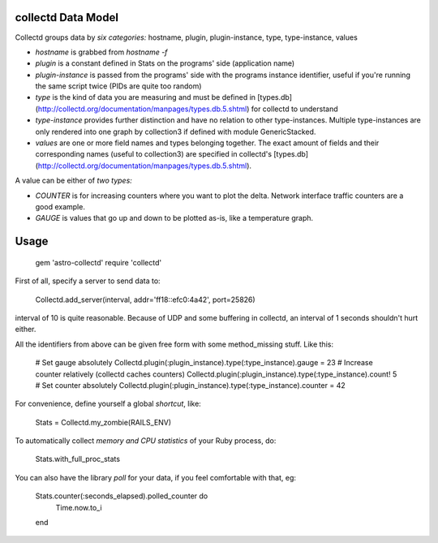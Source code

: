 collectd Data Model
-------------------

Collectd groups data by *six categories:* hostname, plugin,
plugin-instance, type, type-instance, values

* *hostname* is grabbed from `hostname -f`
* *plugin* is a constant defined in Stats on the programs' side
  (application name)
* *plugin-instance* is passed from the programs' side with the
  programs instance identifier, useful if you're running the same
  script twice (PIDs are quite too random)
* *type* is the kind of data you are measuring and must be defined in
  [types.db](http://collectd.org/documentation/manpages/types.db.5.shtml)
  for collectd to understand
* *type-instance* provides further distinction and have no relation to
  other type-instances. Multiple type-instances are only rendered into
  one graph by collection3 if defined with module GenericStacked.
* *values* are one or more field names and types belonging
  together. The exact amount of fields and their corresponding names
  (useful to collection3) are specified in collectd's
  [types.db](http://collectd.org/documentation/manpages/types.db.5.shtml).

A value can be either of *two types:*

* *COUNTER* is for increasing counters where you want to plot the
  delta. Network interface traffic counters are a good example.
* *GAUGE* is values that go up and down to be plotted as-is, like a
  temperature graph.


Usage
-----

    gem 'astro-collectd'
    require 'collectd'

First of all, specify a server to send data to:

    Collectd.add_server(interval, addr='ff18::efc0:4a42', port=25826)

interval of 10 is quite reasonable. Because of UDP and some buffering
in collectd, an interval of 1 seconds shouldn't hurt either.

All the identifiers from above can be given free form with some
method_missing stuff. Like this:

    # Set gauge absolutely
    Collectd.plugin(:plugin_instance).type(:type_instance).gauge = 23
    # Increase counter relatively (collectd caches counters)
    Collectd.plugin(:plugin_instance).type(:type_instance).count! 5
    # Set counter absolutely
    Collectd.plugin(:plugin_instance).type(:type_instance).counter = 42

For convenience, define yourself a global *shortcut*, like:

    Stats = Collectd.my_zombie(RAILS_ENV)

To automatically collect *memory and CPU statistics* of your Ruby
process, do:

    Stats.with_full_proc_stats

You can also have the library *poll* for your data, if you feel
comfortable with that, eg:

    Stats.counter(:seconds_elapsed).polled_counter do
      Time.now.to_i
    end

